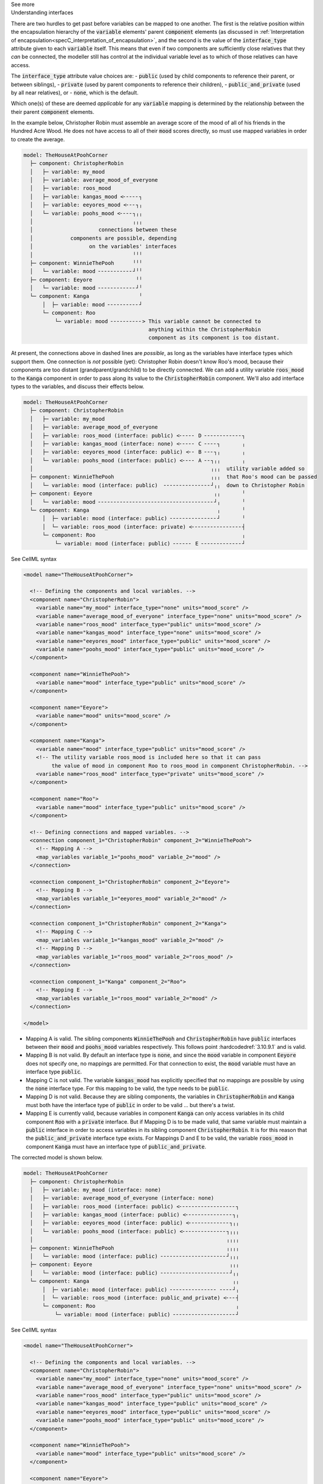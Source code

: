 .. _informC10_interpretation_of_map_variables5:

.. container:: toggle

  .. container:: header

    See more

  .. container:: infospec

    .. container:: heading3

      Understanding interfaces

    There are two hurdles to get past before variables can be mapped to one another.
    The first is the relative position within the encapsulation hierarchy of the :code:`variable` elements' parent :code:`component` elements (as discussed in :ref:`Interpretation of encapsulation<specC_interpretation_of_encapsulation>`, and the second is the value of the :code:`interface_type` attribute given to each :code:`variable` itself.
    This means that even if two components are sufficiently close relatives that they *can* be connected, the modeller still has control at the individual variable level as to which of those relatives can have access.

    The :code:`interface_type` attribute value choices are: 
    - :code:`public` (used by child components to reference their parent, or between siblings),
    - :code:`private` (used by parent components to reference their children), 
    - :code:`public_and_private` (used by all near relatives), or
    - :code:`none`, which is the default.

    Which one(s) of these are deemed *applicable* for any :code:`variable` mapping is determined by the relationship between the their parent :code:`component` elements.  

    In the example below, Christopher Robin must assemble an average score of the mood of all of his friends in the Hundred Acre Wood.
    He does not have access to all of their :code:`mood` scores directly, so must use mapped variables in order to create the average.

    .. code::

      model: TheHouseAtPoohCorner
        ├─ component: ChristopherRobin
        │   ├─ variable: my_mood 
        │   ├─ variable: average_mood_of_everyone
        │   ├─ variable: roos_mood 
        │   ├─ variable: kangas_mood <╴╴╴╴╴┐
        │   ├─ variable: eeyores_mood <╴╴╴┐╷
        │   └─ variable: poohs_mood <╴╴╴╴┐╷╷
        │                                ╷╷╷
        │                     connections between these
        │            components are possible, depending
        │                  on the variables' interfaces
        │                                ╵╵╵
        ├─ component: WinnieThePooh      ╵╵╵
        │   └─ variable: mood ╴╴╴╴╴╴╴╴╴╴╴┘╵╵
        ├─ component: Eeyore              ╵╵
        │   └─ variable: mood ╴╴╴╴╴╴╴╴╴╴╴╴┘╵
        └─ component: Kanga                ╵
            │  ├─ variable: mood ╴╴╴╴╴╴╴╴╴╴┘
            └─ component: Roo
                └─ variable: mood ╴╴╴╴╴╴╴╴╴╴> This variable cannot be connected to 
                                              anything within the ChristopherRobin 
                                              component as its component is too distant.

    At present, the connections above in dashed lines are *possible*, as long as the variables have interface types which support them. 
    One connection is *not* possible (yet): Christopher Robin doesn't know Roo's mood, because their components are too distant (grandparent/grandchild) to be directly connected.
    We can add a utility variable :code:`roos_mood` to the :code:`Kanga` component in order to pass along its value to the :code:`ChristopherRobin` component.
    We'll also add interface types to the variables, and discuss their effects below.

    .. code::

      model: TheHouseAtPoohCorner
        ├─ component: ChristopherRobin
        │   ├─ variable: my_mood 
        │   ├─ variable: average_mood_of_everyone 
        │   ├─ variable: roos_mood (interface: public) <╴╴╴╴╴ D ╴╴╴╴╴╴╴╴╴╴╴╴┐
        │   ├─ variable: kangas_mood (interface: none) <╴╴╴╴╴ C ╴╴╴╴┐       ╷
        │   ├─ variable: eeyores_mood (interface: public) <╴╴ B ╴╴╴┐╷       ╷
        │   └─ variable: poohs_mood (interface: public) <╴╴╴╴ A ╴╴┐╷╷       ╷
        │                                                         ╷╷╷  utility variable added so  
        ├─ component: WinnieThePooh                               ╷╷╷  that Roo's mood can be passed
        │   └─ variable: mood (interface: public)  ╴╴╴╴╴╴╴╴╴╴╴╴╴╴╴┘╷╷  down to Christopher Robin
        ├─ component: Eeyore                                       ╷╷       ╵
        │   └─ variable: mood ╴╴╴╴╴╴╴╴╴╴╴╴╴╴╴╴╴╴╴╴╴╴╴╴╴╴╴╴╴╴╴╴╴╴╴╴╴┘╷       ╵
        └─ component: Kanga                                         ╷       ╵
            │  ├─ variable: mood (interface: public) ╴╴╴╴╴╴╴╴╴╴╴╴╴╴╴┘       ╵
            │  └─ variable: roos_mood (interface: private) <╴╴╴╴╴╴╴╴╴╴╴╴╴╴╴╴┤
            └─ component: Roo                                               ╷
                └─ variable: mood (interface: public) ╴╴╴╴╴╴ E ╴╴╴╴╴╴╴╴╴╴╴╴╴┘


    .. container:: toggle

      .. container:: header

        See CellML syntax

      .. code-block:: xml

        <model name="TheHouseAtPoohCorner">

          <!-- Defining the components and local variables. -->
          <component name="ChristopherRobin">
            <variable name="my_mood" interface_type="none" units="mood_score" />
            <variable name="average_mood_of_everyone" interface_type="none" units="mood_score" />
            <variable name="roos_mood" interface_type="public" units="mood_score" />
            <variable name="kangas_mood" interface_type="none" units="mood_score" />
            <variable name="eeyores_mood" interface_type="public" units="mood_score" />
            <variable name="poohs_mood" interface_type="public" units="mood_score" />
          </component>

          <component name="WinnieThePooh">
            <variable name="mood" interface_type="public" units="mood_score" />
          </component>

          <component name="Eeyore">
            <variable name="mood" units="mood_score" />
          </component>

          <component name="Kanga">
            <variable name="mood" interface_type="public" units="mood_score" />
            <!-- The utility variable roos_mood is included here so that it can pass
                 the value of mood in component Roo to roos_mood in component ChristopherRobin. -->
            <variable name="roos_mood" interface_type="private" units="mood_score" />
          </component>

          <component name="Roo">
            <variable name="mood" interface_type="public" units="mood_score" />
          </component>

          <!-- Defining connections and mapped variables. -->
          <connection component_1="ChristopherRobin" component_2="WinnieThePooh">
            <!-- Mapping A -->
            <map_variables variable_1="poohs_mood" variable_2="mood" />
          </connection>

          <connection component_1="ChristopherRobin" component_2="Eeyore">
            <!-- Mapping B -->
            <map_variables variable_1="eeyores_mood" variable_2="mood" />
          </connection>

          <connection component_1="ChristopherRobin" component_2="Kanga">
            <!-- Mapping C -->
            <map_variables variable_1="kangas_mood" variable_2="mood" />
            <!-- Mapping D -->
            <map_variables variable_1="roos_mood" variable_2="roos_mood" />
          </connection>

          <connection component_1="Kanga" component_2="Roo">
            <!-- Mapping E -->
            <map_variables variable_1="roos_mood" variable_2="mood" />
          </connection>

        </model>

    - Mapping A is valid.
      The sibling components :code:`WinnieThePooh` and :code:`ChristopherRobin` have :code:`public` interfaces between their :code:`mood` and :code:`poohs_mood` variables respectively.
      This follows point :hardcodedref:`3.10.9.1` and is valid.
    
    - Mapping B is not valid.
      By default an interface type is :code:`none`, and since the :code:`mood` variable in component :code:`Eeyore` does not specify one, no mappings are permitted.
      For that connection to exist, the :code:`mood` variable must have an interface type :code:`public`.
    
    - Mapping C is not valid.
      The variable :code:`kangas_mood` has explicitly specified that no mappings are possible by using the :code:`none` interface type.
      For this mapping to be valid, the type needs to be :code:`public`.

    - Mapping D is not valid.
      Because they are sibling components, the variables in :code:`ChristopherRobin` and :code:`Kanga` must both have the interface type of :code:`public` in order to be valid ... but there's a twist.

    - Mapping E is currently valid, because variables in component :code:`Kanga` can only access variables in its child component :code:`Roo` with a :code:`private` interface.
      But if Mapping D is to be made valid, that same variable must maintain a :code:`public` interface in order to access variables in its sibling component :code:`ChristopherRobin`.
      It is for this reason that the :code:`public_and_private` interface type exists.
      For Mappings D and E to be valid, the variable :code:`roos_mood` in component :code:`Kanga` must have an interface type of :code:`public_and_private`.
    
    The corrected model is shown below.

    .. code::

      model: TheHouseAtPoohCorner
        ├─ component: ChristopherRobin
        │   ├─ variable: my_mood (interface: none)
        │   ├─ variable: average_mood_of_everyone (interface: none)
        │   ├─ variable: roos_mood (interface: public) <╴╴╴╴╴╴╴╴╴╴╴╴╴╴╴╴╴╴┐
        │   ├─ variable: kangas_mood (interface: public) <╴╴╴╴╴╴╴╴╴╴╴╴╴╴╴┐╷
        │   ├─ variable: eeyores_mood (interface: public) <╴╴╴╴╴╴╴╴╴╴╴╴╴┐╷╷
        │   └─ variable: poohs_mood (interface: public) <╴╴╴╴╴╴╴╴╴╴╴╴╴╴┐╷╷╷
        │                                                              ╷╷╷╷
        ├─ component: WinnieThePooh                                    ╷╷╷╷
        │   └─ variable: mood (interface: public) ╴╴╴╴╴╴╴╴╴╴╴╴╴╴╴╴╴╴╴╴╴┘╷╷╷
        ├─ component: Eeyore                                            ╷╷╷
        │   └─ variable: mood (interface: public) ╴╴╴╴╴╴╴╴╴╴╴╴╴╴╴╴╴╴╴╴╴╴┘╷╷
        └─ component: Kanga                                              ╷╷
            │  ├─ variable: mood (interface: public) ╴╴╴╴╴╴╴╴╴╴╴╴╴╴╴ ╴╴╴╴┘╷
            │  └─ variable: roos_mood (interface: public_and_private) <╴╴╴┤
            └─ component: Roo                                             ╷
                └─ variable: mood (interface: public) ╴╴╴╴╴╴╴╴╴╴╴╴╴╴╴╴╴╴╴╴┘
      
    .. container:: toggle

      .. container:: header

        See CellML syntax

      .. code-block:: xml

        <model name="TheHouseAtPoohCorner">

          <!-- Defining the components and local variables. -->
          <component name="ChristopherRobin">
            <variable name="my_mood" interface_type="none" units="mood_score" />
            <variable name="average_mood_of_everyone" interface_type="none" units="mood_score" />
            <variable name="roos_mood" interface_type="public" units="mood_score" />
            <variable name="kangas_mood" interface_type="public" units="mood_score" />
            <variable name="eeyores_mood" interface_type="public" units="mood_score" />
            <variable name="poohs_mood" interface_type="public" units="mood_score" />
          </component>

          <component name="WinnieThePooh">
            <variable name="mood" interface_type="public" units="mood_score" />
          </component>

          <component name="Eeyore">
            <variable name="mood" interface_type="public" units="mood_score" />
          </component>

          <component name="Kanga">
            <variable name="mood" interface_type="public" units="mood_score" />
            <!-- The utility variable roos_mood is included here so that it can pass
                 the value of mood in component Roo to roos_mood in component ChristopherRobin. -->
            <variable name="roos_mood" interface_type="public_and_private" units="mood_score" />
          </component>

          <component name="Roo">
            <variable name="mood" interface_type="public" units="mood_score" />
          </component>

          <!-- Defining connections and mapped variables. -->
          <connection component_1="ChristopherRobin" component_2="WinnieThePooh">
            <map_variables variable_1="poohs_mood" variable_2="mood" />
          </connection>

          <connection component_1="ChristopherRobin" component_2="Kanga">
            <map_variables variable_1="kangas_mood" variable_2="mood" />
            <map_variables variable_1="roos_mood" variable_2="roos_mood" />
          </connection>

          <connection component_1="ChristopherRobin" component_2="Eeyore">
            <map_variables variable_1="eeyores_mood" variable_2="mood" />
          </connection>

          <connection component_1="Kanga" component_2="Roo">
            <map_variables variable_1="roos_mood" variable_2="mood" />
          </connection>
          
        </model>
